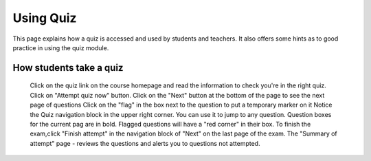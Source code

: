 .. _using_quiz:

Using Quiz
===========
This page explains how a quiz is accessed and used by students and teachers. It also offers some hints as to good practice in using the quiz module. 

How students take a quiz
--------------------------
    Click on the quiz link on the course homepage and read the information to check you're in the right quiz.
    Click on "Attempt quiz now" button.
    Click on the "Next" button at the bottom of the page to see the next page of questions
    Click on the "flag" in the box next to the question to put a temporary marker on it 
    Notice the Quiz navigation block in the upper right corner. You can use it to jump to any question. Question boxes for the current pag are in bold. Flagged questions will have a "red corner" in their box.
    To finish the exam,click "Finish attempt" in the navigation block of "Next" on the last page of the exam.
    The "Summary of attempt" page - reviews the questions and alerts you to questions not attempted. 

 
